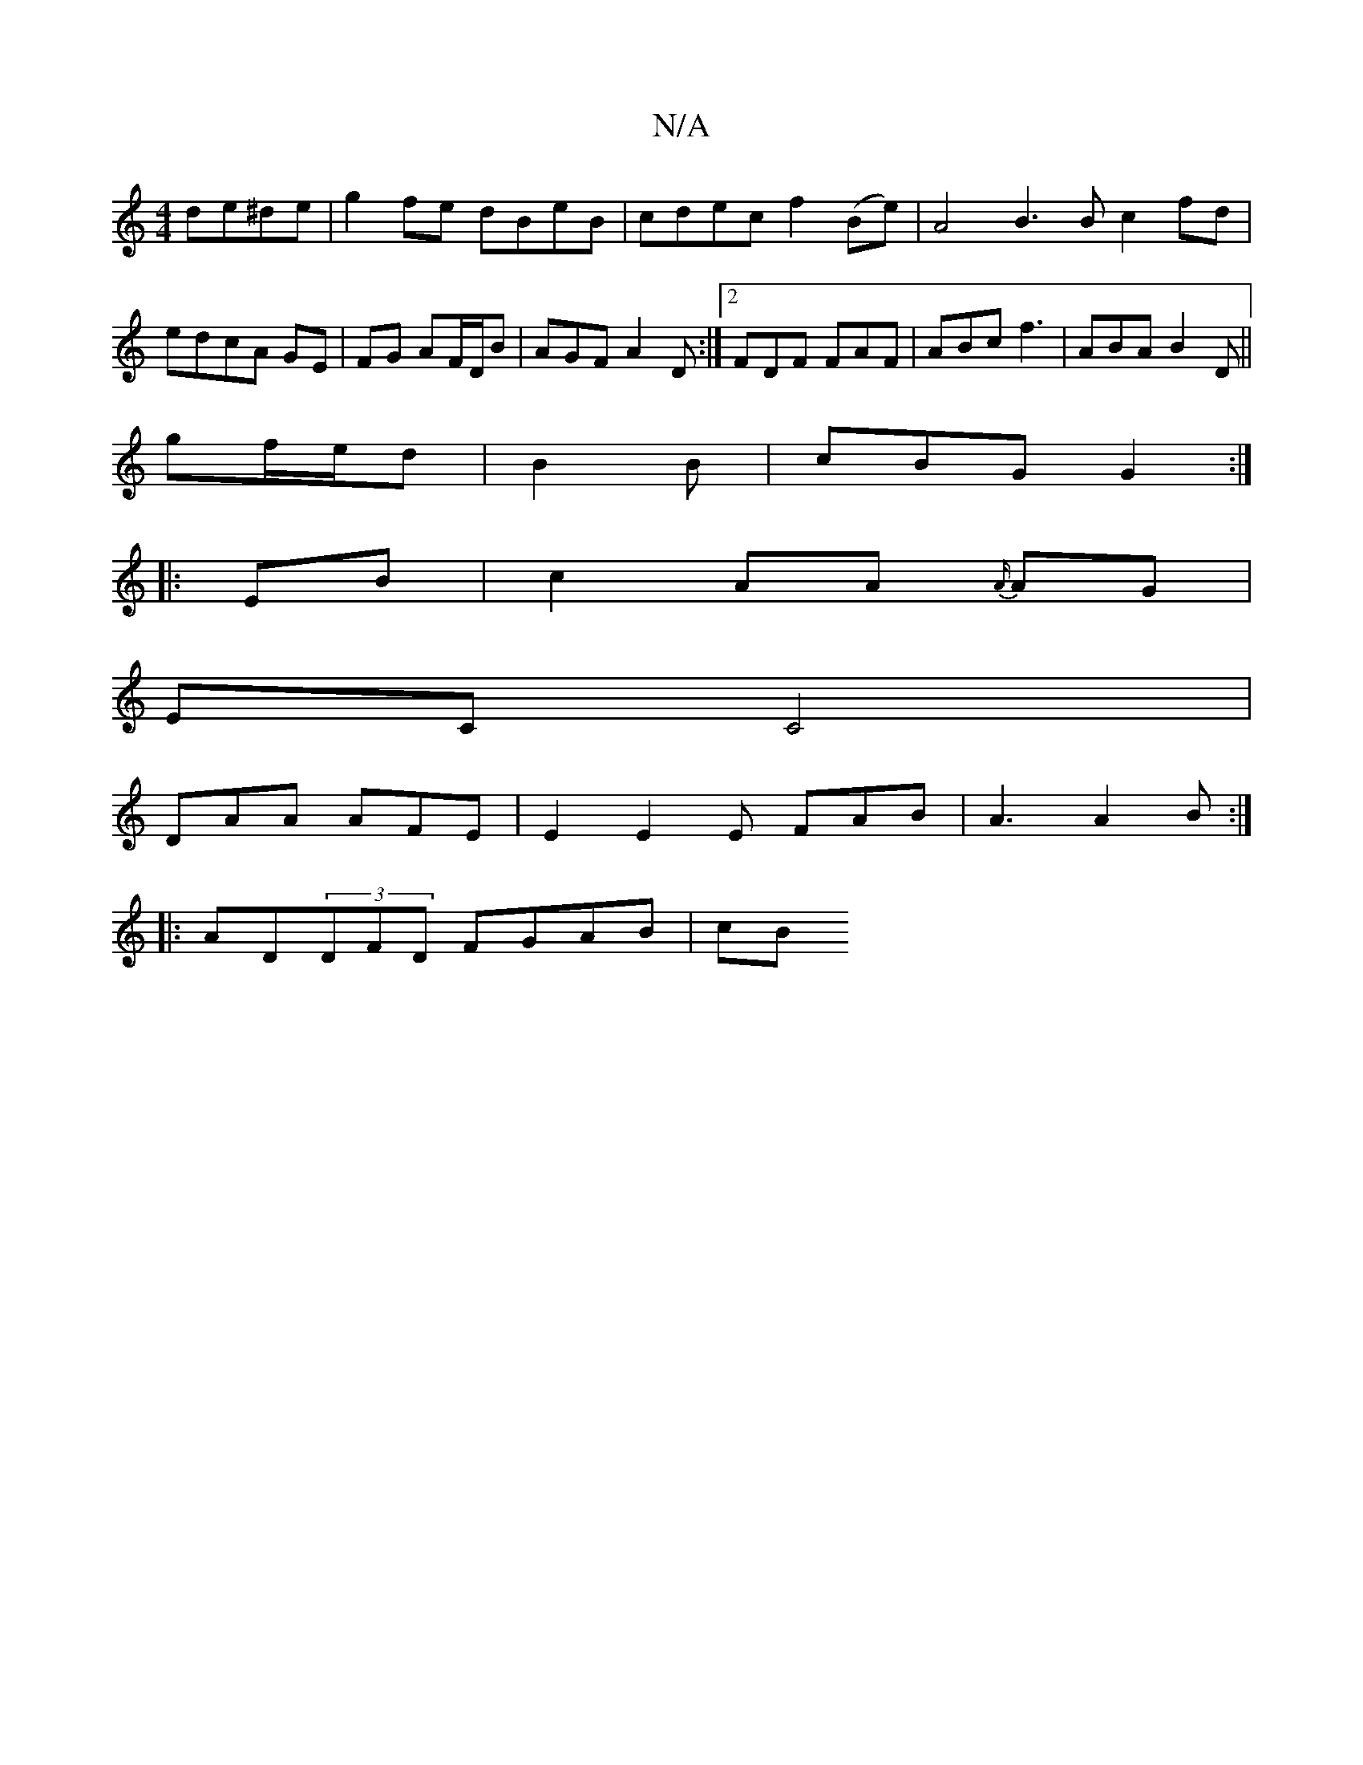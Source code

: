 X:1
T:N/A
M:4/4
R:N/A
K:Cmajor
de^de|g2 fe dBeB|cdec f2(Be)|A4 B3 B c2 fd | edcA GE |FG AF/D/B | AGF A2D:|2 FDF FAF | ABc f3 |ABA B2D||
gf/e/d|B2B|cBG G2:|
|:EB|c2AA {A/}AG |
EC C4 |
DAA AFE | E2 E2E FAB|A3 A2 B:|
|:AD(3DFD FGAB|cB